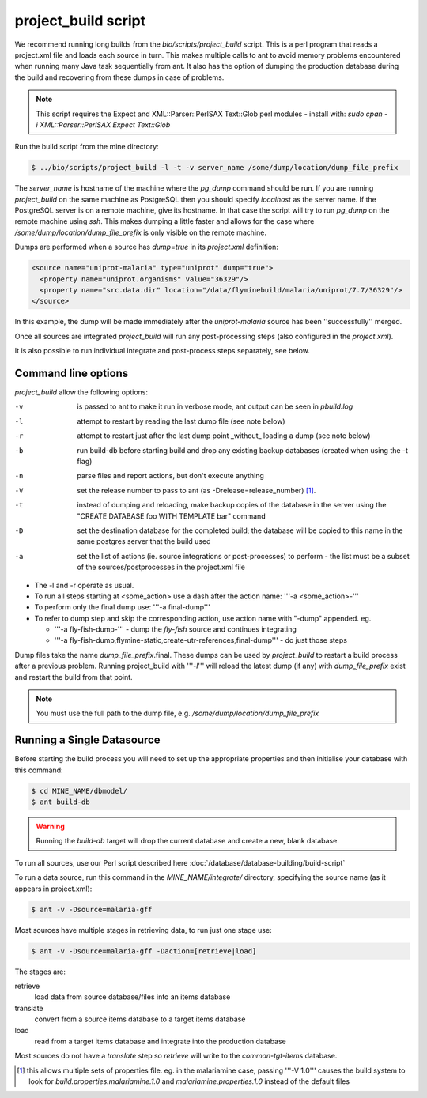project_build script
========================

We recommend running long builds from the `bio/scripts/project_build` script.  This is a perl program that reads a project.xml file and loads each source in turn.  This makes multiple calls to ant to avoid memory problems encountered when running many Java task sequentially from ant.  It also has the option of dumping the production database during the build and recovering from these dumps in case of problems.

.. note::

  This script requires the Expect and XML::Parser::PerlSAX Text::Glob perl modules - install with: `sudo cpan -i XML::Parser::PerlSAX Expect Text::Glob`


Run the build script from the mine directory:

.. code-block:: bash

  $ ../bio/scripts/project_build -l -t -v server_name /some/dump/location/dump_file_prefix

The `server_name` is hostname of the machine where the `pg_dump` command should be run.  If you are running `project_build` on the same machine as PostgreSQL then you should specify `localhost` as the server name.  If the PostgreSQL server is on a remote machine, give its hostname.  In that case the script will try to run `pg_dump` on the remote machine using `ssh`.  This makes dumping a little faster and allows for the case where `/some/dump/location/dump_file_prefix` is only visible on the remote machine.

Dumps are performed when a source has `dump=true` in its `project.xml` definition:

.. code-block:: xml

    <source name="uniprot-malaria" type="uniprot" dump="true">
      <property name="uniprot.organisms" value="36329"/>
      <property name="src.data.dir" location="/data/flyminebuild/malaria/uniprot/7.7/36329"/>
    </source>

In this example, the dump will be made immediately after the `uniprot-malaria` source has been ''successfully'' merged.

Once all sources are integrated `project_build` will run any post-processing steps (also configured in the `project.xml`).

It is also possible to run individual integrate and post-process steps separately, see below.


Command line options
---------------------------

`project_build` allow the following options:

-v
  is passed to ant to make it run in verbose mode, ant output can be seen in `pbuild.log`

-l
  attempt to restart by reading the last dump file (see note below)

-r
  attempt to restart just after the last dump point _without_ loading a dump (see note below)

-b
  run build-db before starting build and drop any existing backup databases  (created when using the -t flag)

-n
  parse files and report actions, but don't execute anything

-V
  set the release number to pass to ant (as -Drelease=release_number) [1]_.

-t
  instead of dumping and reloading, make backup copies of the database in the server using the "CREATE DATABASE foo WITH TEMPLATE bar" command

-D
  set the destination database for the completed build; the database will be copied to this name in the same postgres server that the build used

-a
  set the list of actions (ie. source integrations or post-processes) to perform - the list must be a subset of the sources/postprocesses in the project.xml file

* The -l and -r operate as usual.
* To run all steps starting at <some_action> use a dash after the action name: '''-a <some_action>-'''
* To perform only the final dump use: '''-a final-dump'''
* To refer to dump step and skip the corresponding action, use action name with "-dump" appended. eg.
  
  * '''-a fly-fish-dump-''' - dump the `fly-fish` source and continues integrating
  * '''-a fly-fish-dump,flymine-static,create-utr-references,final-dump''' - do just those steps

Dump files take the name `dump_file_prefix`.final.  These dumps can be used by `project_build` to restart a build process after a previous problem.  Running project_build with '''`-l`''' will reload the latest dump (if any) with `dump_file_prefix` exist and restart the build from that point.

.. note::

    You must use the full path to the dump file, e.g. `/some/dump/location/dump_file_prefix`



Running a Single Datasource
----------------------------

Before starting the build process you will need to set up the appropriate properties and then initialise your database with this command:

.. code-block:: bash

  $ cd MINE_NAME/dbmodel/
  $ ant build-db

.. warning::

    Running the `build-db` target will drop the current database and create a new, blank database.

To run all sources, use our Perl script described here :doc:`/database/database-building/build-script`

To run a data source, run this command in the `MINE_NAME/integrate/` directory, specifying the source name (as it appears in project.xml):

.. code-block:: bash

  $ ant -v -Dsource=malaria-gff

Most sources have multiple stages in retrieving data, to run just one stage use:

.. code-block:: bash

  $ ant -v -Dsource=malaria-gff -Daction=[retrieve|load]

The stages are:

retrieve
  load data from source database/files into an items database

translate
  convert from a source items database to a target items database

load
  read from a target items database and integrate into the production database

Most sources do not have a `translate` step so `retrieve` will write to the `common-tgt-items` database.


.. [1] this allows multiple sets of properties file.  eg. in the malariamine case, passing '''-V 1.0''' causes the build system to look for `build.properties.malariamine.1.0` and `malariamine.properties.1.0` instead of the default files


.. index:: building database, project_build script, running a build, build-db, Dsource, Daction